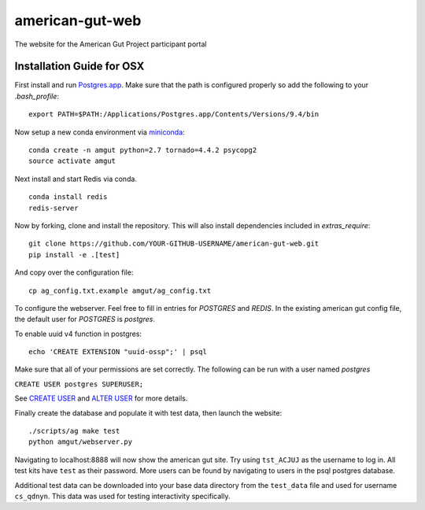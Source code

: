 american-gut-web
================
|Build Status| |Coverage Status|

The website for the American Gut Project participant portal

Installation Guide for OSX
--------------------------

First install and run `Postgres.app <http://postgresapp.com/>`_. Make sure that the path is configured properly so add the following to your `.bash_profile`::

   export PATH=$PATH:/Applications/Postgres.app/Contents/Versions/9.4/bin


Now setup a new conda environment via `miniconda <http://conda.pydata.org/miniconda.html>`_::

   conda create -n amgut python=2.7 tornado=4.4.2 psycopg2
   source activate amgut

Next install and start Redis via conda. ::

   conda install redis
   redis-server

Now by forking, clone and install the repository.  This will also install
dependencies included in `extras_require`::

   git clone https://github.com/YOUR-GITHUB-USERNAME/american-gut-web.git
   pip install -e .[test]

And copy over the configuration file::

   cp ag_config.txt.example amgut/ag_config.txt

To configure the webserver.  Feel free to fill in entries for `POSTGRES` and `REDIS`.  In the existing american gut config file, the default user for `POSTGRES` is `postgres`.

To enable uuid v4 function in postgres::

   echo 'CREATE EXTENSION "uuid-ossp";' | psql

Make sure that all of your permissions are set correctly.  The following can be run with a user named `postgres`

``CREATE USER postgres SUPERUSER;``

See `CREATE USER <https://www.postgresql.org/docs/9.5/static/sql-createuser.html>`_ and `ALTER USER <http://www.postgresql.org/docs/9.4/static/sql-alterrole.html>`_ for more details.

Finally create the database and populate it with test data, then launch the website::

   ./scripts/ag make test
   python amgut/webserver.py

Navigating to localhost:8888 will now show the american gut site. Try using ``tst_ACJUJ`` as the username to log in. All test kits have ``test`` as their password. More users can
be found by navigating to users in the psql postgres database.

Additional test data can be downloaded into your base data directory from the ``test_data`` file and used for username ``cs_qdnyn``. This data was used for testing interactivity specifically. 

.. |Build Status| image:: https://travis-ci.org/biocore/american-gut-web.svg?branch=master
   :target: https://travis-ci.org/biocore/american-gut-web
.. |Coverage Status| image:: https://coveralls.io/repos/biocore/american-gut-web/badge.png
   :target: https://coveralls.io/r/biocore/american-gut-web
